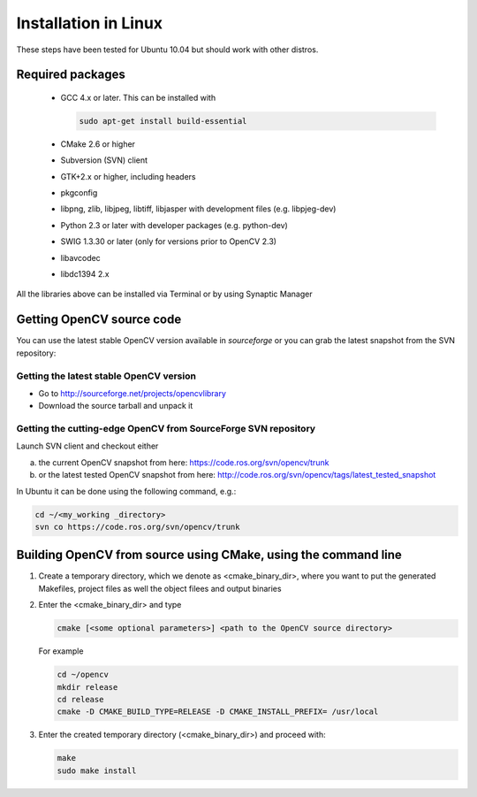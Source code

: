 .. _Linux-Installation:

Installation in Linux
***********************
These steps have been tested for Ubuntu 10.04 but should work with other distros.

Required packages
==================

  * GCC 4.x or later. This can be installed with

    .. code-block:: bash

       sudo apt-get install build-essential 
 
  * CMake 2.6 or higher
  * Subversion (SVN) client
  * GTK+2.x or higher, including headers
  * pkgconfig
  * libpng, zlib, libjpeg, libtiff, libjasper with development files (e.g. libpjeg-dev)
  * Python 2.3 or later with developer packages (e.g. python-dev)
  * SWIG 1.3.30 or later (only for versions prior to OpenCV 2.3)
  * libavcodec
  * libdc1394 2.x 

All the libraries above can be installed via Terminal or by using Synaptic Manager

Getting OpenCV source code 
============================

You can use the latest stable OpenCV version available in *sourceforge* or you can grab the latest snapshot from the SVN repository:

Getting the latest stable OpenCV version
------------------------------------------

* Go to http://sourceforge.net/projects/opencvlibrary

* Download the source tarball and unpack it


Getting the cutting-edge OpenCV from SourceForge SVN repository
-----------------------------------------------------------------

Launch SVN client and checkout either

a. the current OpenCV snapshot from here: https://code.ros.org/svn/opencv/trunk

#. or the latest tested OpenCV snapshot from here: http://code.ros.org/svn/opencv/tags/latest_tested_snapshot

In Ubuntu it can be done using the following command, e.g.:

.. code-block:: bash

   cd ~/<my_working _directory>
   svn co https://code.ros.org/svn/opencv/trunk  
 

Building OpenCV from source using CMake, using the command line
================================================================

#. Create a temporary directory, which we denote as <cmake_binary_dir>, where you want to put the generated Makefiles, project files as well the object filees and output binaries

#. Enter the <cmake_binary_dir> and type

   .. code-block:: bash
     
      cmake [<some optional parameters>] <path to the OpenCV source directory>

   For example

   .. code-block:: bash
       
      cd ~/opencv
      mkdir release
      cd release
      cmake -D CMAKE_BUILD_TYPE=RELEASE -D CMAKE_INSTALL_PREFIX= /usr/local
       
#. Enter the created temporary directory (<cmake_binary_dir>) and proceed with:

   .. code-block:: bash
      
      make
      sudo make install


